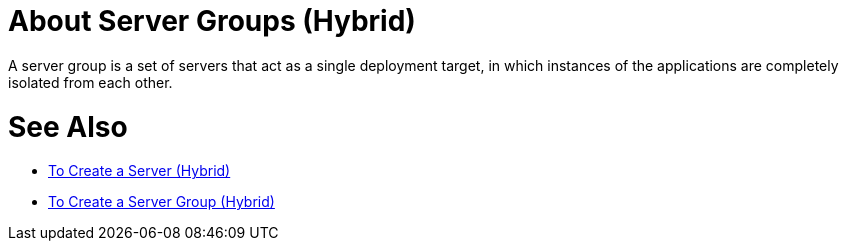 = About Server Groups (Hybrid)

A server group is a set of servers that act as a single deployment target, in which instances of the applications are completely isolated from each other.

= See Also

* link:/runtime-manager/servers-create[To Create a Server (Hybrid)]
* link:/runtime-manager/server-group-create[To Create a Server Group (Hybrid)]
